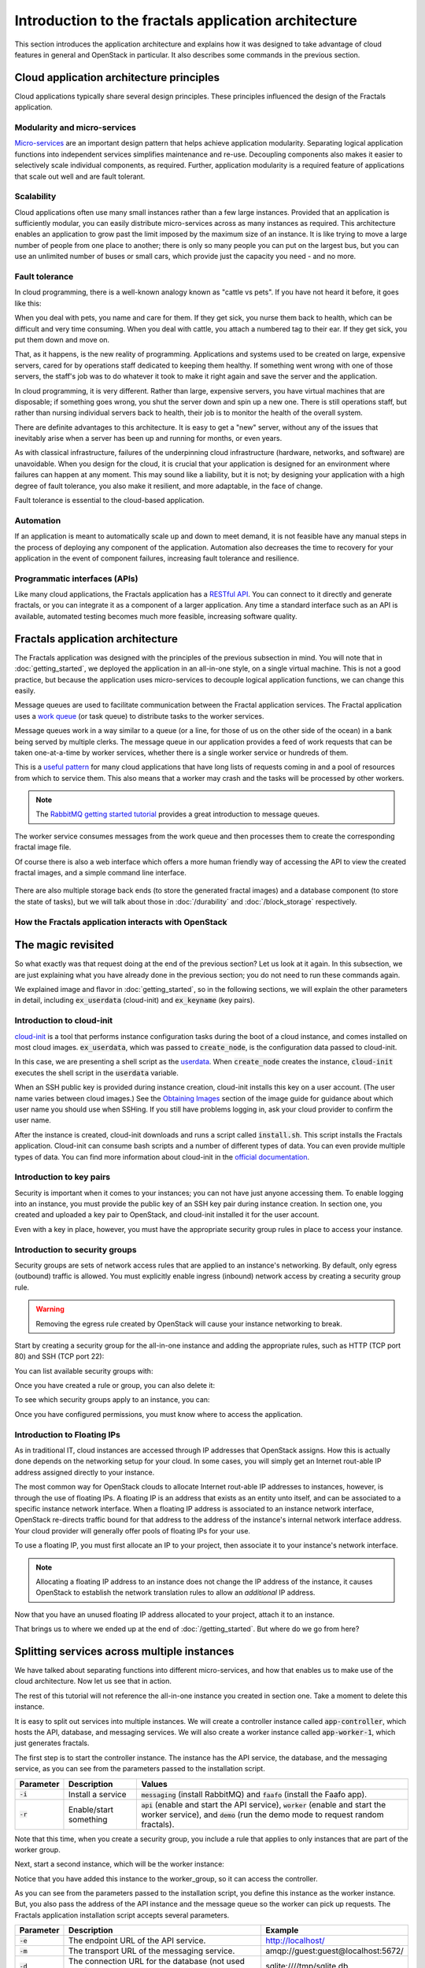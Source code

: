 =====================================================
Introduction to the fractals application architecture
=====================================================

This section introduces the application architecture and explains how
it was designed to take advantage of cloud features in general and
OpenStack in particular. It also describes some commands in the
previous section.

.. todo:: (for Nick) Improve the architecture discussion.

.. only:: dotnet

    .. warning:: This section has not yet been completed for the .NET SDK.

.. only:: fog

    .. highlight:: ruby

.. only:: pkgcloud

    .. warning:: This section has not yet been completed for the pkgcloud SDK.

.. only:: phpopencloud

    .. warning:: This section has not yet been completed for the
                 PHP-OpenCloud SDK.


Cloud application architecture principles
~~~~~~~~~~~~~~~~~~~~~~~~~~~~~~~~~~~~~~~~~

Cloud applications typically share several design principles.
These principles influenced the design of the Fractals application.

.. todo:: Do you want to state the core design principles or assume
          the reader can follow below.


Modularity and micro-services
-----------------------------

`Micro-services <http://en.wikipedia.org/wiki/Microservices>`_ are an
important design pattern that helps achieve application modularity. Separating
logical application functions into independent services simplifies maintenance
and re-use. Decoupling components also makes it easier to selectively scale
individual components, as required. Further, application modularity is a
required feature of applications that scale out well and are fault tolerant.

Scalability
-----------

Cloud applications often use many small instances rather than a few large
instances. Provided that an application is sufficiently modular, you can
easily distribute micro-services across as many instances as required. This
architecture enables an application to grow past the limit imposed by the
maximum size of an instance. It is like trying to move a large number of people
from one place to another; there is only so many people you can put on the
largest bus, but you can use an unlimited number of buses or small cars, which
provide just the capacity you need - and no more.

Fault tolerance
---------------

In cloud programming, there is a well-known analogy known as "cattle vs
pets". If you have not heard it before, it goes like this:

When you deal with pets, you name and care for them. If they get sick,
you nurse them back to health, which can be difficult and very time
consuming. When you deal with cattle, you attach a numbered tag to
their ear. If they get sick, you put them down and move on.

That, as it happens, is the new reality of programming. Applications
and systems used to be created on large, expensive servers, cared for
by operations staff dedicated to keeping them healthy. If something
went wrong with one of those servers, the staff's job was to do
whatever it took to make it right again and save the server and the
application.

In cloud programming, it is very different. Rather than large,
expensive servers, you have virtual machines that are disposable; if
something goes wrong, you shut the server down and spin up a new one.
There is still operations staff, but rather than nursing individual
servers back to health, their job is to monitor the health of the
overall system.

There are definite advantages to this architecture. It is easy to get a
"new" server, without any of the issues that inevitably arise when a
server has been up and running for months, or even years.

As with classical infrastructure, failures of the underpinning cloud
infrastructure (hardware, networks, and software) are unavoidable.
When you design for the cloud, it is crucial that your application is
designed for an environment where failures can happen at any moment.
This may sound like a liability, but it is not; by designing your
application with a high degree of fault tolerance, you also make it
resilient, and more adaptable, in the face of change.

Fault tolerance is essential to the cloud-based application.

Automation
----------

If an application is meant to automatically scale up and down to meet
demand, it is not feasible have any manual steps in the process of
deploying any component of the application. Automation also decreases
the time to recovery for your application in the event of component
failures, increasing fault tolerance and resilience.

Programmatic interfaces (APIs)
------------------------------

Like many cloud applications, the Fractals application has a
`RESTful API <http://en.wikipedia.org/wiki/Representational_state_transfer>`_.
You can connect to it directly and generate fractals, or you can integrate it
as a component of a larger application. Any time a standard interface such as
an API is available, automated testing becomes much more feasible, increasing
software quality.

Fractals application architecture
~~~~~~~~~~~~~~~~~~~~~~~~~~~~~~~~~

The Fractals application was designed with the principles of the previous
subsection in mind. You will note that in :doc:`getting_started`, we deployed the
application in an all-in-one style, on a single virtual machine. This is not
a good practice, but because the application uses micro-services to decouple
logical application functions, we can change this easily.

.. graphviz:: images/architecture.dot

Message queues are used to facilitate communication between the
Fractal application services. The Fractal application uses a `work queue
<https://www.rabbitmq.com/tutorials/tutorial-two-python.html>`_ (or
task queue) to distribute tasks to the worker services.

Message queues work in a way similar to a queue (or a line, for those
of us on the other side of the ocean) in a bank being served by
multiple clerks. The message queue in our application provides a feed
of work requests that can be taken one-at-a-time by worker services,
whether there is a single worker service or hundreds of them.

This is a `useful pattern <https://msdn.microsoft.com/en-us/library/dn568101.aspx>`_
for many cloud applications that have long lists of requests coming in and a
pool of resources from which to service them. This also means that a
worker may crash and the tasks will be processed by other workers.

.. note:: The `RabbitMQ getting started tutorial
          <https://www.rabbitmq.com/getstarted.html>`_ provides a
          great introduction to message queues.

.. graphviz:: images/work_queue.dot

The worker service consumes messages from the work queue and then processes
them to create the corresponding fractal image file.

Of course there is also a web interface which offers a more human
friendly way of accessing the API to view the created fractal images,
and a simple command line interface.

.. figure:: images/screenshot_webinterface.png
    :width: 800px
    :align: center
    :height: 600px
    :alt: screenshot of the webinterface
    :figclass: align-center


There are also multiple storage back ends (to store the generated
fractal images) and a database component (to store the state of
tasks), but we will talk about those in :doc:`/durability` and
:doc:`/block_storage` respectively.

How the Fractals application interacts with OpenStack
-----------------------------------------------------

.. todo:: Description of the components of OpenStack and how they
          relate to the Fractals application and how it runs on the cloud.
          TF notes this is already covered in the guide, just split
          across each section. Adding it here forces the
          introduction of block storage, object storage, orchestration
          and neutron networking too early, which could seriously
          confuse users who do not have these services in their
          cloud. Therefore, this should not be done here.


The magic revisited
~~~~~~~~~~~~~~~~~~~

So what exactly was that request doing at the end of the previous section?
Let us look at it again. In this subsection, we are just explaining what you
have already done in the previous section; you do not need to run these
commands again.

.. only:: shade

    .. literalinclude:: ../samples/shade/introduction.py
        :language: python
        :start-after: step-1
        :end-before: step-2

.. only:: fog

    .. literalinclude:: ../samples/fog/introduction.rb
        :start-after: step-1
        :end-before: step-2

.. only:: libcloud

    .. literalinclude:: ../samples/libcloud/introduction.py
        :start-after: step-1
        :end-before: step-2

.. only:: jclouds

    Note that we will be showing the commands in a more idiomatic Java way:
    as methods on a class.

    .. literalinclude:: ../samples/jclouds/Introduction.java
        :language: java
        :start-after: step-1
        :end-before: step-1-end

.. only:: openstacksdk

    .. literalinclude:: ../samples/openstacksdk/introduction.py
        :start-after: step-1
        :end-before: step-2

We explained image and flavor in :doc:`getting_started`, so in the following
sections, we will explain the other parameters in detail, including
:code:`ex_userdata` (cloud-init) and :code:`ex_keyname` (key pairs).

.. only:: openstacksdk

    .. note:: In openstacksdk parameter :code:`ex_userdata` is called :code:`user_data`
              and parameter :code:`ex_keyname` is called :code:`key_name`.


Introduction to cloud-init
--------------------------

`cloud-init <https://cloudinit.readthedocs.org/en/latest/>`_ is a tool
that performs instance configuration tasks during the boot of a cloud
instance, and comes installed on most cloud
images. :code:`ex_userdata`, which was passed to :code:`create_node`,
is the configuration data passed to cloud-init.

In this case, we are presenting a shell script as the `userdata
<https://cloudinit.readthedocs.org/en/latest/topics/format.html#user-data-script>`_.
When :code:`create_node` creates the instance, :code:`cloud-init`
executes the shell script in the :code:`userdata` variable.

When an SSH public key is provided during instance creation,
cloud-init installs this key on a user account. (The user name
varies between cloud images.)  See the `Obtaining Images <http://docs.openstack.org/image-guide/obtain-images.html>`_
section of the image guide for guidance about which user name you
should use when SSHing. If you still have problems logging in, ask
your cloud provider to confirm the user name.

.. only:: shade

    .. literalinclude:: ../samples/shade/introduction.py
        :language: python
        :start-after: step-2
        :end-before: step-3

.. only:: fog

    .. literalinclude:: ../samples/fog/introduction.rb
        :start-after: step-2
        :end-before: step-3

.. only:: libcloud

    .. literalinclude:: ../samples/libcloud/introduction.py
        :start-after: step-2
        :end-before: step-3

.. only:: jclouds

    .. literalinclude:: ../samples/jclouds/Introduction.java
        :language: java
        :start-after: step-2
        :end-before: step-2-end

.. only:: openstacksdk

    .. literalinclude:: ../samples/openstacksdk/introduction.py
        :start-after: step-2
        :end-before: step-3

    .. note:: User data in openstacksdk must be encoded to Base64.

After the instance is created, cloud-init downloads and runs a script called
:code:`install.sh`. This script installs the Fractals application. Cloud-init
can consume bash scripts and a number of different types of data. You
can even provide multiple types of data. You can find more information
about cloud-init in the `official documentation <https://cloudinit.readthedocs.org/en/latest/>`_.

Introduction to key pairs
-------------------------

Security is important when it comes to your instances; you can not have just
anyone accessing them. To enable logging into an instance, you must provide
the public key of an SSH key pair during instance creation. In section one,
you created and uploaded a key pair to OpenStack, and cloud-init installed it
for the user account.

Even with a key in place, however, you must have the appropriate
security group rules in place to access your instance.

Introduction to security groups
-------------------------------

Security groups are sets of network access rules that are applied to
an instance's networking. By default, only egress (outbound) traffic
is allowed. You must explicitly enable ingress (inbound) network
access by creating a security group rule.

.. warning:: Removing the egress rule created by OpenStack will cause
             your instance networking to break.

Start by creating a security group for the all-in-one instance and
adding the appropriate rules, such as HTTP (TCP port 80) and SSH (TCP
port 22):

.. only:: shade

    .. literalinclude:: ../samples/shade/introduction.py
        :language: python
        :start-after: step-3
        :end-before: step-4

.. only:: fog

    .. literalinclude:: ../samples/fog/introduction.rb
        :start-after: step-3
        :end-before: step-4

.. only:: libcloud

    .. literalinclude:: ../samples/libcloud/introduction.py
        :start-after: step-3
        :end-before: step-4

    .. note:: :code:`ex_create_security_group_rule()` takes ranges of
              ports as input. This is why ports 80 and 22 are passed
              twice.

.. only:: jclouds

    .. literalinclude:: ../samples/jclouds/Introduction.java
        :language: java
        :start-after: step-3
        :end-before: step-3-end

.. only:: openstacksdk

    .. literalinclude:: ../samples/openstacksdk/introduction.py
        :start-after: step-3
        :end-before: step-4

You can list available security groups with:

.. only:: shade

    .. literalinclude:: ../samples/shade/introduction.py
        :language: python
        :start-after: step-4
        :end-before: step-5

.. only:: fog

    .. literalinclude:: ../samples/fog/introduction.rb
        :start-after: step-4
        :end-before: step-5

.. only:: libcloud

    .. literalinclude:: ../samples/libcloud/introduction.py
        :start-after: step-4
        :end-before: step-5

.. only:: jclouds

    .. literalinclude:: ../samples/jclouds/Introduction.java
        :language: java
        :start-after: step-4
        :end-before: step-4-end

.. only:: openstacksdk

    .. literalinclude:: ../samples/openstacksdk/introduction.py
        :start-after: step-4
        :end-before: step-5

Once you have created a rule or group, you can also delete it:

.. only:: shade

    .. literalinclude:: ../samples/shade/introduction.py
        :language: python
        :start-after: step-5
        :end-before: step-6

.. only:: fog

    .. literalinclude:: ../samples/fog/introduction.rb
        :start-after: step-5
        :end-before: step-6

.. only:: libcloud

    .. literalinclude:: ../samples/libcloud/introduction.py
        :start-after: step-5
        :end-before: step-6

.. only:: jclouds

    .. literalinclude:: ../samples/jclouds/Introduction.java
        :language: java
        :start-after: step-5
        :end-before: step-5-end

.. only:: openstacksdk

    .. literalinclude:: ../samples/openstacksdk/introduction.py
        :start-after: step-5
        :end-before: step-6

To see which security groups apply to an instance, you can:

.. only:: shade

    .. literalinclude:: ../samples/shade/introduction.py
        :language: python
        :start-after: step-6
        :end-before: step-7

    .. code-block:: none

        name: 'all-in-one',
        description: 'network access for all-in-one application.',
        security_group_rules:
        -   direction: 'ingress',
            protocol': 'tcp',
            remote_ip_prefix: '0.0.0.0/0',
            port_range_max: 22,
            security_group_id: '83aa1bf9-564a-47da-bb46-60cd1c63cc84',
            port_range_min: 22,
            ethertype: 'IPv4',
            id: '5ff0008f-a02d-4b40-9719-f52c77dfdab0',
        -   direction: 'ingress',
            protocol: 'tcp',
            remote_ip_prefix: '0.0.0.0/0',
            port_range_max: 80,
            security_group_id: '83aa1bf9-564a-47da-bb46-60cd1c63cc84',
            port_range_min: 80,
            ethertype: 'IPv4',
            id: 'c2539e49-b110-4657-bf0a-7a221f5e9e6f',
        id: '83aa1bf9-564a-47da-bb46-60cd1c63cc84'


.. only:: fog

    .. literalinclude:: ../samples/fog/introduction.rb
        :start-after: step-6
        :end-before: step-7

.. only:: libcloud

    .. literalinclude:: ../samples/libcloud/introduction.py
        :start-after: step-6
        :end-before: step-7

.. only:: jclouds

    .. literalinclude:: ../samples/jclouds/Introduction.java
        :language: java
        :start-after: step-6
        :end-before: step-6-end

.. only:: openstacksdk

    .. literalinclude:: ../samples/openstacksdk/introduction.py
        :start-after: step-6
        :end-before: step-7

.. todo:: print() ?

Once you have configured permissions, you must know where to
access the application.

Introduction to Floating IPs
----------------------------

As in traditional IT, cloud instances are accessed through IP addresses that
OpenStack assigns. How this is actually done depends on the networking setup
for your cloud. In some cases, you will simply get an Internet rout-able IP
address assigned directly to your instance.

The most common way for OpenStack clouds to allocate Internet rout-able
IP addresses to instances, however, is through the use of floating
IPs. A floating IP is an address that exists as an entity unto
itself, and can be associated to a specific instance network
interface. When a floating IP address is associated to an instance
network interface, OpenStack re-directs traffic bound for that address
to the address of the instance's internal network interface
address. Your cloud provider will generally offer pools of floating
IPs for your use.

To use a floating IP, you must first allocate an IP to your project,
then associate it to your instance's network interface.

.. note::

    Allocating a floating IP address to an instance does not change
    the IP address of the instance, it causes OpenStack to establish
    the network translation rules to allow an *additional* IP address.

.. only:: fog

    .. literalinclude:: ../samples/fog/introduction.rb
        :start-after: step-7
        :end-before: step-8

    If you have no free floating IPs that have been previously allocated
    for your project, first select a floating IP pool offered by your
    provider. In this example, we have selected the first one and assume
    that it has available IP addresses.

    .. literalinclude:: ../samples/fog/introduction.rb
        :start-after: step-8
        :end-before: step-9

    Now request that an address from this pool be allocated to your project.

    .. literalinclude:: ../samples/fog/introduction.rb
        :start-after: step-9
        :end-before: step-10

.. only:: libcloud

    .. literalinclude:: ../samples/libcloud/introduction.py
        :start-after: step-7
        :end-before: step-8


    If you have no free floating IPs that have been previously allocated
    for your project, first select a floating IP pool offered by your
    provider. In this example, we have selected the first one and assume
    that it has available IP addresses.

    .. literalinclude:: ../samples/libcloud/introduction.py
        :start-after: step-8
        :end-before: step-9

    Now request that an address from this pool be allocated to your project.

    .. literalinclude:: ../samples/libcloud/introduction.py
        :start-after: step-9
        :end-before: step-10

.. only:: shade

    .. literalinclude:: ../samples/shade/introduction.py
        :language: python
        :start-after: step-7
        :end-before: step-8

.. only:: jclouds

    First check for an unused floating IP.

    .. literalinclude:: ../samples/jclouds/Introduction.java
        :language: java
        :start-after: step-7
        :end-before: step-7-end

    If you have no free floating IPs that have been previously allocated
    for your project, then select a floating IP pool offered by your
    provider. In this example, we have selected the first one and assume
    that it has available IP addresses.

    .. literalinclude:: ../samples/jclouds/Introduction.java
        :language: java
        :start-after: step-8
        :end-before: step-8-end

    Then request an IP number be allocated from the pool.

    .. literalinclude:: ../samples/jclouds/Introduction.java
        :language: java
        :start-after: step-9
        :end-before: step-9-end

.. only:: openstacksdk

    .. literalinclude:: ../samples/openstacksdk/introduction.py
        :start-after: step-7
        :end-before: step-8

    If you have no free floating IPs that have been allocated for
    your project, first select a network which offer allocation
    of floating IPs. In this example we use network which is
    called :code:`public`.

    .. literalinclude:: ../samples/openstacksdk/introduction.py
        :start-after: step-8
        :end-before: step-9

    Now request an address from this network to be allocated to your project.

    .. literalinclude:: ../samples/openstacksdk/introduction.py
        :start-after: step-9
        :end-before: step-10

Now that you have an unused floating IP address allocated to your
project, attach it to an instance.

.. only:: shade

    .. literalinclude:: ../samples/shade/introduction.py
        :language: python
        :start-after: step-10
        :end-before: step-11

.. only:: fog

    .. literalinclude:: ../samples/fog/introduction.rb
        :start-after: step-10
        :end-before: step-11

.. only:: libcloud

    .. literalinclude:: ../samples/libcloud/introduction.py
        :start-after: step-10
        :end-before: step-11

.. only:: jclouds

    .. literalinclude:: ../samples/jclouds/Introduction.java
        :language: java
        :start-after: step-10
        :end-before: step-10-end

.. only:: openstacksdk

    .. literalinclude:: ../samples/openstacksdk/introduction.py
        :start-after: step-10
        :end-before: step-11

That brings us to where we ended up at the end of
:doc:`/getting_started`. But where do we go from here?

Splitting services across multiple instances
~~~~~~~~~~~~~~~~~~~~~~~~~~~~~~~~~~~~~~~~~~~~

We have talked about separating functions into different micro-services,
and how that enables us to make use of the cloud architecture. Now
let us see that in action.

The rest of this tutorial will not reference the all-in-one instance you
created in section one. Take a moment to delete this instance.

It is easy to split out services into multiple instances. We will
create a controller instance called :code:`app-controller`, which
hosts the API, database, and messaging services. We will also create a
worker instance called :code:`app-worker-1`, which just generates
fractals.

The first step is to start the controller instance. The instance has
the API service, the database, and the messaging service, as you can
see from the parameters passed to the installation script.

========== ====================== =============================
Parameter  Description            Values
========== ====================== =============================
:code:`-i` Install a service      :code:`messaging` (install RabbitMQ) and :code:`faafo` (install the Faafo app).
:code:`-r` Enable/start something :code:`api` (enable and start the API service), :code:`worker` (enable and start the worker service), and :code:`demo` (run the demo mode to request random fractals).
========== ====================== =============================

.. todo:: https://bugs.launchpad.net/openstack-manuals/+bug/1439918

.. only:: shade

    .. literalinclude:: ../samples/shade/introduction.py
        :language: python
        :start-after: step-11
        :end-before: step-12

.. only:: fog

    .. literalinclude:: ../samples/fog/introduction.rb
        :start-after: step-11
        :end-before: step-12

.. only:: libcloud

    .. literalinclude:: ../samples/libcloud/introduction.py
        :start-after: step-11
        :end-before: step-12

.. only:: jclouds

    .. literalinclude:: ../samples/jclouds/Introduction.java
        :language: java
        :start-after: step-11
        :end-before: step-11-end

.. only:: openstacksdk

    .. literalinclude:: ../samples/openstacksdk/introduction.py
        :start-after: step-11
        :end-before: step-12

Note that this time, when you create a security group, you include a
rule that applies to only instances that are part of the worker group.

Next, start a second instance, which will be the worker instance:

.. todo :: more text necessary here...

.. only:: shade

    .. literalinclude:: ../samples/shade/introduction.py
        :language: python
        :start-after: step-12
        :end-before: step-13

.. only:: fog

    .. literalinclude:: ../samples/fog/introduction.rb
        :start-after: step-12
        :end-before: step-13

.. only:: libcloud

    .. literalinclude:: ../samples/libcloud/introduction.py
        :start-after: step-12
        :end-before: step-13

.. only:: jclouds

    .. literalinclude:: ../samples/jclouds/Introduction.java
        :language: java
        :start-after: step-12
        :end-before: step-12-end

.. only:: openstacksdk

    .. literalinclude:: ../samples/openstacksdk/introduction.py
        :start-after: step-12
        :end-before: step-13

Notice that you have added this instance to the worker_group, so it can
access the controller.

As you can see from the parameters passed to the installation script,
you define this instance as the worker instance. But, you also pass
the address of the API instance and the message queue so the worker
can pick up requests. The Fractals application installation script
accepts several parameters.

========== ==================================================== ====================================
Parameter  Description                                          Example
========== ==================================================== ====================================
:code:`-e` The endpoint URL of the API service.                 http://localhost/
:code:`-m` The transport URL of the messaging service.          amqp://guest:guest@localhost:5672/
:code:`-d` The connection URL for the database (not used here). sqlite:////tmp/sqlite.db
========== ==================================================== ====================================

Now if you make a request for a new fractal, you connect to the
controller instance, :code:`app-controller`, but the work will
actually be performed by a separate worker instance -
:code:`app-worker-1`.

Login with SSH and use the Fractal app
~~~~~~~~~~~~~~~~~~~~~~~~~~~~~~~~~~~~~~

Login to the worker instance, :code:`app-worker-1`, with SSH, using
the previous added SSH key pair "demokey". Start by getting the IP
address of the worker:

.. only:: shade

    .. literalinclude:: ../samples/shade/introduction.py
        :language: python
        :start-after: step-13

.. only:: fog

    .. literalinclude:: ../samples/fog/introduction.rb
        :start-after: step-13
        :end-before: step-14

.. only:: libcloud

    .. literalinclude:: ../samples/libcloud/introduction.py
        :start-after: step-13
        :end-before: step-14

.. only:: jclouds

    .. literalinclude:: ../samples/jclouds/Introduction.java
        :language: java
        :start-after: step-13
        :end-before: step-13-end

.. only:: openstacksdk

    .. literalinclude:: ../samples/openstacksdk/introduction.py
        :start-after: step-13
        :end-before: step-14

Now you can SSH into the instance:

.. code-block:: console

    $ ssh -i ~/.ssh/id_rsa USERNAME@IP_WORKER_1

.. note:: Replace :code:`IP_WORKER_1` with the IP address of the
          worker instance and USERNAME to the appropriate user name.

Once you have logged in, check to see whether the worker service process
is running as expected. You can find the logs of the worker service
in the directory :code:`/var/log/supervisor/`.

.. code-block:: console

    worker # ps ax | grep faafo-worker
    17210 ?        R      7:09 /usr/bin/python /usr/local/bin/faafo-worker

Open :code:`top` to monitor the CPU usage of the :code:`faafo-worker` process.

Now log into the controller instance, :code:`app-controller`, also
with SSH, using the previously added SSH key pair "demokey".

.. code-block:: console

    $ ssh -i ~/.ssh/id_rsa USERNAME@IP_CONTROLLER

.. note:: Replace :code:`IP_CONTROLLER` with the IP address of the
          controller instance and USERNAME to the appropriate user name.

Check to see whether the API service process is running like
expected. You can find the logs for the API service in the directory
:file:`/var/log/supervisor/`.

.. code-block:: console

    controller # ps ax | grep faafo-api
    17209 ?        Sl     0:19 /usr/bin/python /usr/local/bin/faafo-api

Now call the Fractal application's command line interface (:code:`faafo`) to
request a few new fractals. The following command requests a few
fractals with random parameters:

.. code-block:: console

    controller # faafo --endpoint-url http://localhost --verbose create
    2015-04-02 03:55:02.708 19029 INFO faafo.client [-] generating 6 task(s)

Watch :code:`top` on the worker instance. Right after calling
:code:`faafo` the :code:`faafo-worker` process should start consuming
a lot of CPU cycles.

.. code-block:: console

      PID USER      PR  NI    VIRT    RES    SHR S %CPU %MEM     TIME+ COMMAND
    17210 root      20   0  157216  39312   5716 R 98.8  3.9  12:02.15 faafo-worker

To show the details of a specific fractal use the subcommand
:code:`show` of the Faafo CLI.

.. code-block:: console

    controller # faafo show 154c7b41-108e-4696-a059-1bde9bf03d0a
    +------------+------------------------------------------------------------------+
    | Parameter  | Value                                                            |
    +------------+------------------------------------------------------------------+
    | uuid       | 154c7b41-108e-4696-a059-1bde9bf03d0a                             |
    | duration   | 4.163147 seconds                                                 |
    | dimensions | 649 x 869 pixels                                                 |
    | iterations | 362                                                              |
    | xa         | -1.77488588389                                                   |
    | xb         | 3.08249829401                                                    |
    | ya         | -1.31213919301                                                   |
    | yb         | 1.95281690897                                                    |
    | size       | 71585 bytes                                                      |
    | checksum   | 103c056f709b86f5487a24dd977d3ab88fe093791f4f6b6d1c8924d122031902 |
    +------------+------------------------------------------------------------------+

There are more commands available; find out more details about them
with :code:`faafo get --help`, :code:`faafo list --help`, and
:code:`faafo delete --help`.

.. note:: The application stores the generated fractal images directly
          in the database used by the API service instance. Storing
          image files in a database is not good practice. We are doing it
          here as an example only as an easy way to enable multiple
          instances to have access to the data. For best practice, we
          recommend storing objects in Object Storage, which is
          covered in :doc:`durability`.

Next steps
~~~~~~~~~~

You should now have a basic understanding of the architecture of
cloud-based applications. In addition, you have had practice
starting new instances, automatically configuring them at boot, and
even modularizing an application so that you may use multiple
instances to run it. These are the basic steps for requesting and
using compute resources in order to run your application on an
OpenStack cloud.

From here, go to :doc:`/scaling_out` to learn how to further scale
your application. Or, try one of these steps in the tutorial:

* :doc:`/durability`: Learn how to use Object Storage to make your application more durable.
* :doc:`/block_storage`: Migrate the database to block storage, or use
  the database-as-a-service component.
* :doc:`/orchestration`: Automatically orchestrate your application.
* :doc:`/networking`: Learn about complex networking.
* :doc:`/advice`: Get advice about operations.
* :doc:`/craziness`: Learn some crazy things that you might not think to do ;)

Complete code sample
~~~~~~~~~~~~~~~~~~~~

The following file contains all of the code from this section of the
tutorial. This comprehensive code sample lets you view and run the
code as a single script.

Before you run this script, confirm that you have set your
authentication information, the flavor ID, and image ID.

.. only:: shade

    .. literalinclude:: ../samples/shade/introduction.py
       :language: python

.. only:: fog

    .. literalinclude:: ../samples/fog/introduction.rb
       :language: ruby

.. only:: libcloud

    .. literalinclude:: ../samples/libcloud/introduction.py
       :language: python

.. only:: jclouds

    .. literalinclude:: ../samples/jclouds/Introduction.java
        :language: java

.. only:: openstacksdk

    .. literalinclude:: ../samples/openstacksdk/introduction.py
       :language: python
